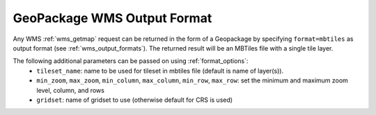 GeoPackage WMS Output Format
============================

Any WMS :ref:`wms_getmap` request can be returned in the form of a Geopackage by specifying ``format=mbtiles`` as output format (see :ref:`wms_output_formats`). \
The returned result will be an MBTiles file with a single tile layer. 

The following additional parameters can be passed on using :ref:`format_options`:
  * ``tileset_name``: name to be used for tileset in mbtiles file (default is name of layer(s)).
  * ``min_zoom``, ``max_zoom``, ``min_column``, ``max_column``, ``min_row``, ``max_row``: set the minimum and maximum zoom level, column, and rows
  * ``gridset``: name of gridset to use (otherwise default for CRS is used)
  
